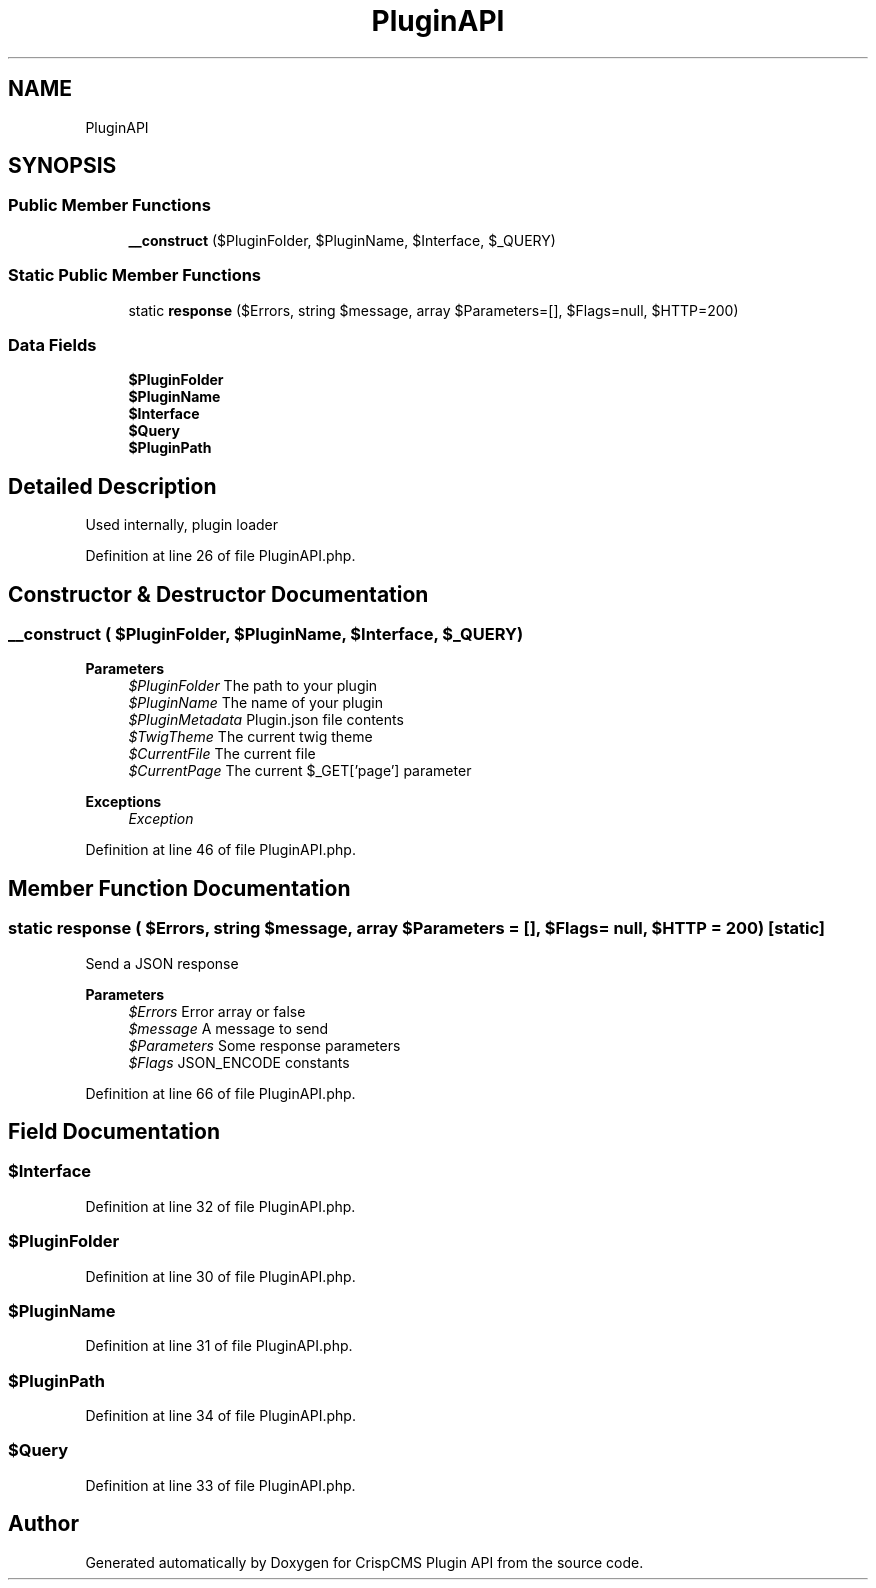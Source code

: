 .TH "PluginAPI" 3 "Mon Dec 28 2020" "CrispCMS Plugin API" \" -*- nroff -*-
.ad l
.nh
.SH NAME
PluginAPI
.SH SYNOPSIS
.br
.PP
.SS "Public Member Functions"

.in +1c
.ti -1c
.RI "\fB__construct\fP ($PluginFolder, $PluginName, $Interface, $_QUERY)"
.br
.in -1c
.SS "Static Public Member Functions"

.in +1c
.ti -1c
.RI "static \fBresponse\fP ($Errors, string $message, array $Parameters=[], $Flags=null, $HTTP=200)"
.br
.in -1c
.SS "Data Fields"

.in +1c
.ti -1c
.RI "\fB$PluginFolder\fP"
.br
.ti -1c
.RI "\fB$PluginName\fP"
.br
.ti -1c
.RI "\fB$Interface\fP"
.br
.ti -1c
.RI "\fB$Query\fP"
.br
.ti -1c
.RI "\fB$PluginPath\fP"
.br
.in -1c
.SH "Detailed Description"
.PP 
Used internally, plugin loader 
.PP
Definition at line 26 of file PluginAPI\&.php\&.
.SH "Constructor & Destructor Documentation"
.PP 
.SS "__construct ( $PluginFolder,  $PluginName,  $Interface,  $_QUERY)"

.PP
\fBParameters\fP
.RS 4
\fI$PluginFolder\fP The path to your plugin 
.br
\fI$PluginName\fP The name of your plugin 
.br
\fI$PluginMetadata\fP Plugin\&.json file contents 
.br
\fI$TwigTheme\fP The current twig theme 
.br
\fI$CurrentFile\fP The current file 
.br
\fI$CurrentPage\fP The current $_GET['page'] parameter 
.RE
.PP
\fBExceptions\fP
.RS 4
\fIException\fP 
.RE
.PP

.PP
Definition at line 46 of file PluginAPI\&.php\&.
.SH "Member Function Documentation"
.PP 
.SS "static response ( $Errors, string $message, array $Parameters = \fC[]\fP,  $Flags = \fCnull\fP,  $HTTP = \fC200\fP)\fC [static]\fP"
Send a JSON response 
.PP
\fBParameters\fP
.RS 4
\fI$Errors\fP Error array or false 
.br
\fI$message\fP A message to send 
.br
\fI$Parameters\fP Some response parameters 
.br
\fI$Flags\fP JSON_ENCODE constants 
.RE
.PP

.PP
Definition at line 66 of file PluginAPI\&.php\&.
.SH "Field Documentation"
.PP 
.SS "$Interface"

.PP
Definition at line 32 of file PluginAPI\&.php\&.
.SS "$PluginFolder"

.PP
Definition at line 30 of file PluginAPI\&.php\&.
.SS "$PluginName"

.PP
Definition at line 31 of file PluginAPI\&.php\&.
.SS "$PluginPath"

.PP
Definition at line 34 of file PluginAPI\&.php\&.
.SS "$Query"

.PP
Definition at line 33 of file PluginAPI\&.php\&.

.SH "Author"
.PP 
Generated automatically by Doxygen for CrispCMS Plugin API from the source code\&.
